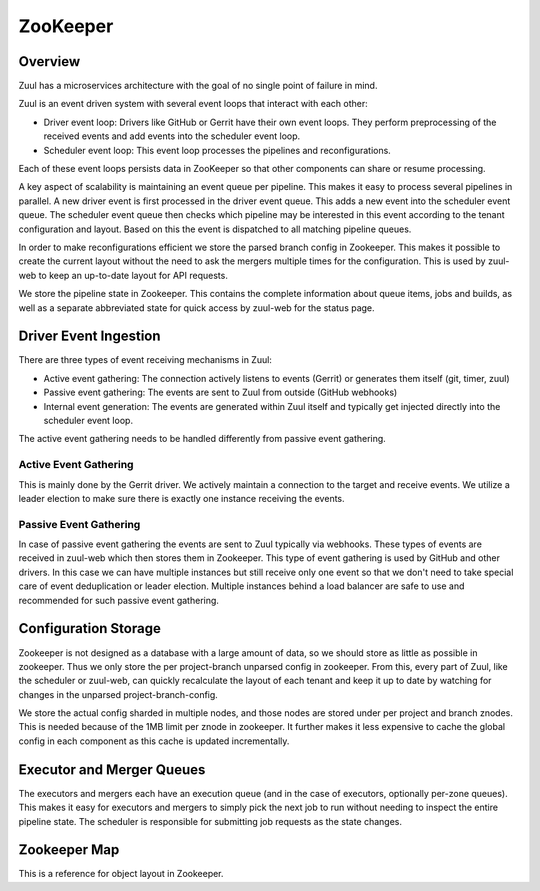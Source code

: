 ZooKeeper
=========

Overview
--------

Zuul has a microservices architecture with the goal of no single point of
failure in mind.

Zuul is an event driven system with several event loops that interact
with each other:

* Driver event loop: Drivers like GitHub or Gerrit have their own event loops.
  They perform preprocessing of the received events and add events into the
  scheduler event loop.

* Scheduler event loop: This event loop processes the pipelines and
  reconfigurations.

Each of these event loops persists data in ZooKeeper so that other
components can share or resume processing.

A key aspect of scalability is maintaining an event queue per
pipeline. This makes it easy to process several pipelines in
parallel. A new driver event is first processed in the driver event
queue. This adds a new event into the scheduler event queue. The
scheduler event queue then checks which pipeline may be interested in
this event according to the tenant configuration and layout. Based on
this the event is dispatched to all matching pipeline queues.

In order to make reconfigurations efficient we store the parsed branch
config in Zookeeper. This makes it possible to create the current
layout without the need to ask the mergers multiple times for the
configuration. This is used by zuul-web to keep an up-to-date layout
for API requests.

We store the pipeline state in Zookeeper.  This contains the complete
information about queue items, jobs and builds, as well as a separate
abbreviated state for quick access by zuul-web for the status page.

Driver Event Ingestion
----------------------

There are three types of event receiving mechanisms in Zuul:

* Active event gathering: The connection actively listens to events (Gerrit)
  or generates them itself (git, timer, zuul)

* Passive event gathering: The events are sent to Zuul from outside (GitHub
  webhooks)

* Internal event generation: The events are generated within Zuul itself and
  typically get injected directly into the scheduler event loop.

The active event gathering needs to be handled differently from
passive event gathering.

Active Event Gathering
~~~~~~~~~~~~~~~~~~~~~~

This is mainly done by the Gerrit driver. We actively maintain a
connection to the target and receive events. We utilize a leader
election to make sure there is exactly one instance receiving the
events.

Passive Event Gathering
~~~~~~~~~~~~~~~~~~~~~~~

In case of passive event gathering the events are sent to Zuul
typically via webhooks. These types of events are received in zuul-web
which then stores them in Zookeeper. This type of event gathering is
used by GitHub and other drivers. In this case we can have multiple
instances but still receive only one event so that we don't need to
take special care of event deduplication or leader election.  Multiple
instances behind a load balancer are safe to use and recommended for
such passive event gathering.

Configuration Storage
---------------------

Zookeeper is not designed as a database with a large amount of data,
so we should store as little as possible in zookeeper. Thus we only
store the per project-branch unparsed config in zookeeper. From this,
every part of Zuul, like the scheduler or zuul-web, can quickly
recalculate the layout of each tenant and keep it up to date by
watching for changes in the unparsed project-branch-config.

We store the actual config sharded in multiple nodes, and those nodes
are stored under per project and branch znodes. This is needed because
of the 1MB limit per znode in zookeeper. It further makes it less
expensive to cache the global config in each component as this cache
is updated incrementally.

Executor and Merger Queues
--------------------------

The executors and mergers each have an execution queue (and in the
case of executors, optionally per-zone queues).  This makes it easy
for executors and mergers to simply pick the next job to run without
needing to inspect the entire pipeline state.  The scheduler is
responsible for submitting job requests as the state changes.

Zookeeper Map
-------------

This is a reference for object layout in Zookeeper.

.. path:: zuul

   All ephemeral data stored here.  Remove the entire tree to "reset"
   the system.

.. path:: zuul/cache/connection/<connection>

   The connection cache root.  Each connection has a dedicated space
   for its caches.  Two types of caches are currently implemented:
   change and branch.

.. path:: zuul/cache/connection/<connection>/branches

   The connection branch cache root.  Contains the cache itself and a
   lock.

.. path:: zuul/cache/connection/<connection>/branches/data
   :type: BranchCacheZKObject (sharded)

   The connection branch cache data.  This is a single sharded JSON blob.

.. path:: zuul/cache/connection/<connection>/branches/lock
   :type: RWLock

   The connection branch cache read/write lock.

.. path:: zuul/cache/connection/<connection>/cache

   The connection change cache.  Each node under this node is an entry
   in the change cache.  The node ID is a sha256 of the cache key, the
   contents are the JSON serialization of the cache entry metadata.
   One of the included items is the `data_uuid` which is used to
   retrieve the actual change data.

   When a cache entry is updated, a new data node is created without
   deleting the old data node.  They are eventually garbage collected.

.. path:: zuul/cache/connection/<connection>/data

   Data for the change cache.  These nodes are identified by a UUID
   referenced from the cache entries.

   These are sharded JSON blobs of the change data.

.. path:: zuul/cache/blob/data

   Data for the blob store.  These nodes are identified by a
   sha256sum of the secret content.

   These are sharded blobs of data.

.. path:: zuul/cache/blob/lock

   Side-channel lock directory for the blob store.  The store locks
   by key id under this znode when writing.

.. path:: zuul/cleanup

   This node holds locks for the cleanup routines to make sure that
   only one scheduler runs them at a time.

   .. path:: build_requests
   .. path:: connection
   .. path:: general
   .. path:: merge_requests
   .. path:: node_request
   .. path:: sempahores

.. path:: zuul/components

   The component registry.  Each Zuul process registers itself under
   the appropriate node in this hierarchy so the system has a holistic
   view of what's running.  The name of the node is based on the
   hostname but is a sequence node in order to handle multiple
   processes.  The nodes are ephemeral so an outage is automatically
   detected.

   The contents of each node contain information about the running
   process and may be updated periodically.

   .. path:: executor
   .. path:: fingergw
   .. path:: merger
   .. path:: scheduler
   .. path:: web

.. path:: zuul/config/cache

   The unparsed config cache.  This contains the contents of every
   Zuul config file returned by the mergers for use in configuration.
   Organized by repo canonical name, branch, and filename.  The files
   themeselves are sharded.

.. path:: zuul/config/lock

   Locks for the unparsed config cache.

.. path:: zuul/events/connection/<connection>/events
   :type: ConnectionEventQueue

   The connection event queue root.  Each connection has an event
   queue where incoming events are recorded before being moved to the
   tenant event queue.

.. path:: zuul/events/connection/<connection>/events/queue

   The actual event queue.  Entries in the queue reference separate
   data nodes.  These are sequence nodes to maintain the event order.

.. path:: zuul/events/connection/<connection>/events/data

   Event data nodes referenced by queue items.  These are sharded.

.. path:: zuul/events/connection/<connection>/events/election

   An election to determine which scheduler processes the event queue
   and moves events to the tenant event queues.

   Drivers may have additional elections as well.  For example, Gerrit
   has an election for the watcher and poller.

.. path:: zuul/events/tenant/<tenant>

   Tenant-specific event queues.  Each queue described below has a
   data and queue subnode.

.. path:: zuul/events/tenant/<tenant>/management

   The tenant-specific management event queue.

.. path:: zuul/events/tenant/<tenant>/trigger

   The tenant-specific trigger event queue.

.. path:: zuul/events/tenant/<tenant>/pipelines

   Holds a set of queues for each pipeline.

.. path:: zuul/events/tenant/<tenant>/pipelines/<pipeline>/management

   The pipeline management event queue.

.. path:: zuul/events/tenant/<tenant>/pipelines/<pipeline>/result

   The pipeline result event queue.

.. path:: zuul/events/tenant/<tenant>/pipelines/<pipeline>/trigger

   The pipeline trigger event queue.

.. path:: zuul/executor/unzoned
   :type: JobRequestQueue

   The unzoned executor build request queue.  The generic description
   of a job request queue follows:

   .. path:: requests/<request uuid>

      Requests are added by UUID.  Consumers watch the entire tree and
      order the requests by znode creation time.

   .. path:: locks/<request uuid>
      :type: Lock

      A consumer will create a lock under this node before processing
      a request.  The znode containing the lock and the requent znode
      have the same UUID.  This is a side-channel lock so that the
      lock can be held while the request itself is deleted.

   .. path:: params/<request uuid>

      Parameters can be quite large, so they are kept in a separate
      znode and only read when needed, and may be removed during
      request processing to save space in ZooKeeper.  The data may be
      sharded.

   .. path:: result-data/<request uuid>

      When a job is complete, the results of the merge are written
      here.  The results may be quite large, so they are sharded.

   .. path:: results/<request uuid>

      Since writing sharded data is not atomic, once the results are
      written to ``result-data``, a small znode is written here to
      indicate the results are ready to read.  The submitter can watch
      this znode to be notified that it is ready.

   .. path:: waiters/<request uuid>
      :ephemeral:

      A submitter who requires the results of the job creates an
      ephemeral node here to indicate their interest in the results.
      This is used by the cleanup routines to ensure that they don't
      prematurely delete the result data.  Used for merge jobs

.. path:: zuul/executor/zones/<zone>

   A zone-specific executor build request queue.  The contents are the
   same as above.

.. path:: zuul/launcher/stats-election
   :type: LauncherStatsElection

   An election to decide which launcher will report system-wide
   launcher stats (such as total nodes).

.. path:: zuul/layout/<tenant>

   The layout state for the tenant.  Contains the cache and time data
   needed for a component to determine if its in-memory layout is out
   of date and update it if so.

.. path:: zuul/layout-data/<layout uuid>

   Additional information about the layout.  This is sharded data for
   each layout UUID.

.. path:: zuul/locks

   Holds various types of locks so that multiple components can coordinate.

.. path:: zuul/locks/connection

   Locks related to connections.

.. path:: zuul/locks/connection/<connection>

   Locks related to a single connection.

.. path:: zuul/locks/connection/database/migration
   :type: Lock

   Only one component should run a database migration; this lock
   ensures that.

.. path:: zuul/locks/events

   Locks related to tenant event queues.

.. path:: zuul/locks/events/trigger/<tenant>
   :type: Lock

   The scheduler locks the trigger event queue for each tenant before
   processing it.  This lock is only needed when processing and
   removing items from the queue; no lock is required to add items.

.. path:: zuul/locks/events/management/<tenant>
   :type: Lock

   The scheduler locks the management event queue for each tenant
   before processing it.  This lock is only needed when processing and
   removing items from the queue; no lock is required to add items.

.. path:: zuul/locks/pipeline

   Locks related to pipelines.

.. path:: zuul/locks/pipeline/<tenant>/<pipeline>
   :type: Lock

   The scheduler obtains a lock before processing each pipeline.

.. path:: zuul/locks/tenant

   Tenant configuration locks.

.. path:: zuul/locks/tenant/<tenant>
   :type: RWLock

   A write lock is obtained at this location before creating a new
   tenant layout and storing its metadata in ZooKeeper.  Components
   which later determine that they need to update their tenant
   configuration to match the state in ZooKeeper will obtain a read
   lock at this location to ensure the state isn't mutated again while
   the components are updating their layout to match.

.. path:: zuul/ltime

   An empty node which serves to coordinate logical timestamps across
   the cluster.  Components may update this znode which will cause the
   latest ZooKeeper transaction ID to appear in the zstat for this
   znode.  This is known as the `ltime` and can be used to communicate
   that any subsequent transactions have occurred after this `ltime`.
   This is frequently used for cache validation.  Any cache which was
   updated after a specified `ltime` may be determined to be
   sufficiently up-to-date for use without invalidation.

.. path:: zuul/merger
   :type: JobRequestQueue

   A JobRequestQueue for mergers.  See :path:`zuul/executor/unzoned`.

.. path:: zuul/nodepool
   :type: NodepoolEventElection

   An election to decide which scheduler will monitor nodepool
   requests and generate node completion events as they are completed.

.. path:: zuul/results/management

   Stores results from management events (such as an enqueue event).

.. path:: zuul/scheduler/timer-election
   :type: SessionAwareElection

   An election to decide which scheduler will generate events for
   timer pipeline triggers.

.. path:: zuul/scheduler/stats-election
   :type: SchedulerStatsElection

   An election to decide which scheduler will report system-wide stats
   (such as total node requests).

.. path:: zuul/global-semaphores/<semaphore>
   :type: SemaphoreHandler

   Represents a global semaphore (shared by multiple tenants).
   Information about which builds hold the semaphore is stored in the
   znode data.

.. path:: zuul/semaphores/<tenant>/<semaphore>
   :type: SemaphoreHandler

   Represents a semaphore.  Information about which builds hold the
   semaphore is stored in the znode data.

.. path:: zuul/system
   :type: SystemConfigCache

   System-wide configuration data.

   .. path:: conf

      The serialized version of the unparsed abide configuration as
      well as system attributes (such as the tenant list).

   .. path:: conf-lock
      :type: WriteLock

      A lock to be acquired before updating :path:`zuul/system/conf`

.. path:: zuul/tenant/<tenant>

   Tenant-specific information here.

.. path:: zuul/tenant/<tenant>/pipeline/<pipeline>

   Pipeline state.

.. path:: zuul/tenant/<tenant>/pipeline/<pipeline>/dirty

   A flag indicating that the pipeline state is "dirty"; i.e., it
   needs to have the pipeline processor run.

.. path:: zuul/tenant/<tenant>/pipeline/<pipeline>/queue

   Holds queue objects.

.. path:: zuul/tenant/<tenant>/pipeline/<pipeline>/item/<item uuid>

   Items belong to queues, but are held in their own hierarchy since
   they may shift to differrent queues during reconfiguration.

.. path:: zuul/tenant/<tenant>/pipeline/<pipeline>/item/<item uuid>/buildset/<buildset uuid>

   There will only be one buildset under the buildset/ node.  If we
   reset it, we will get a new uuid and delete the old one.  Any
   external references to it will be automatically invalidated.

.. path:: zuul/tenant/<tenant>/pipeline/<pipeline>/item/<item uuid>/buildset/<buildset uuid>/repo_state

   The global repo state for the buildset is kept in its own node
   since it can be large, and is also common for all jobs in this
   buildset.

.. path:: zuul/tenant/<tenant>/pipeline/<pipeline>/item/<item uuid>/buildset/<buildset uuid>/job/<job name>

   The frozen job.

.. path:: zuul/tenant/<tenant>/pipeline/<pipeline>/item/<item uuid>/buildset/<buildset uuid>/job/<job name>/build/<build uuid>

   Information about this build of the job.  Similar to buildset,
   there should only be one entry, and using the UUID automatically
   invalidates any references.

.. path:: zuul/tenant/<tenant>/pipeline/<pipeline>/item/<item uuid>/buildset/<buildset uuid>/job/<job name>/build/<build uuid>/parameters

   Parameters for the build; these can be large so they're in their
   own znode and will be read only if needed.

.. path:: zuul/nodeset/requests/<request uuid>
   :type: NodesetRequest

   A new-style (nodepool-in-zuul) node request.  This will replace
   `nodepool/requests`.  The two may operate in parallel for a time.

   Schedulers create requests and may delete them at any time
   (regardless of lock state).

.. path:: zuul/nodeset/locks/<request uuid>

   A lock for the new-style node request.  Launchers will acquire a
   lock when operating on the request.

.. path:: zuul/nodes/nodes/<node uuid>
   :type: ProviderNode

   A new-style (nodepool-in-zuul) node record.  This holds information
   about the node (mostly supplied by the provider).  It also holds
   enough information to get the endpoint responsible for the node.

.. path:: zuul/nodes/locks/<node uuid>

   A lock for the new-style node.  Launchers or executors will hold
   this lock while operating on the node.

.. path:: zuul/tenant/<tenant name>/provider/<provider canonical name>/config

   The flattened configuration for a provider.  This holds the
   complete information about the images, labels, and flavors the
   provider supports.  It is the combination of the provider stanza
   plus any inherited sections.

   References to images, labels, and flavors are made using canonincal
   names since the same short names may be different in different
   tenants.  Since the same canonically-named provider may appear in
   different tenants with different images, labels, and flavors, the
   provider itself is tenant scoped.

   Only updated by schedulers upon reconfiguration.  Read-only for launchers.

.. path:: zuul/images/artifacts/<uuid>

   Stores information about an image build artifact.  Each build job
   may produce any number of artifacts (each corresponding to an
   image+format).  Information about each is stored here under a
   random uuid.

.. path:: zuul/image-uploads/<image canonical name>/<image build uuid>/endpoint/<endpoint id>

   Stores information about an image upload to a particular cloud endpoint.
